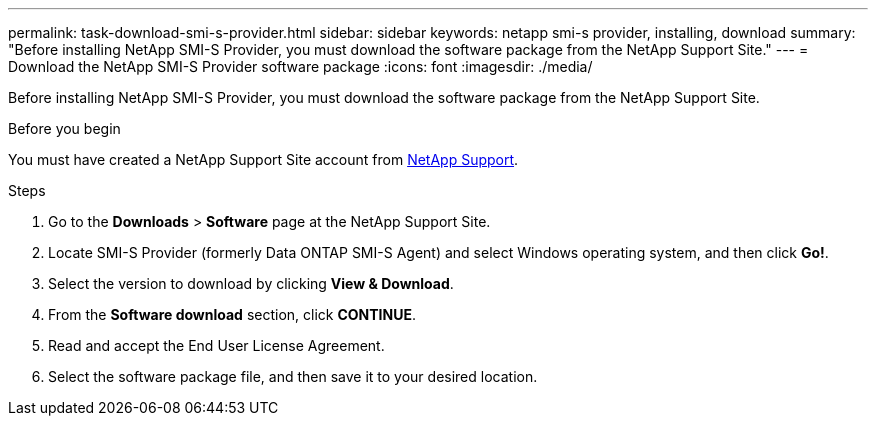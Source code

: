 ---
permalink: task-download-smi-s-provider.html
sidebar: sidebar
keywords: netapp smi-s provider, installing, download
summary: "Before installing NetApp SMI-S Provider, you must download the software package from the NetApp Support Site."
---
= Download the NetApp SMI-S Provider software package
:icons: font
:imagesdir: ./media/

[.lead]
Before installing NetApp SMI-S Provider, you must download the software package from the NetApp Support Site.

.Before you begin

You must have created a NetApp Support Site account from https://mysupport.netapp.com/site/global/dashboard[NetApp Support].

.Steps

. Go to the *Downloads* > *Software* page at the NetApp Support Site.
. Locate SMI-S Provider (formerly Data ONTAP SMI-S Agent) and select Windows operating system, and then click *Go!*.
. Select the version to download by clicking *View & Download*.
. From the *Software download* section, click *CONTINUE*.
. Read and accept the End User License Agreement.
. Select the software package file, and then save it to your desired location.
